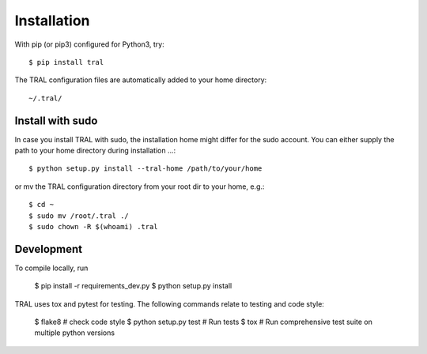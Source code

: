 .. _install:

Installation
============


With pip (or pip3) configured for Python3, try::

    $ pip install tral


The TRAL configuration files are automatically added to your home directory:
::

    ~/.tral/


Install with sudo
-----------------

In case you install TRAL with sudo, the installation home might differ for the sudo account.
You can either supply the path to your home directory during installation ...::

    $ python setup.py install --tral-home /path/to/your/home


or mv the TRAL configuration directory from your root dir to your home, e.g.::

    $ cd ~
    $ sudo mv /root/.tral ./
    $ sudo chown -R $(whoami) .tral


Development
-----------

To compile locally, run

    $ pip install -r requirements_dev.py
    $ python setup.py install

TRAL uses tox and pytest for testing. The following commands relate to testing and code style:

    $ flake8  # check code style
    $ python setup.py test  # Run tests
    $ tox  # Run comprehensive test suite on multiple python versions
